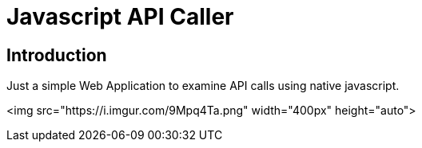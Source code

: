 # Javascript API Caller

## Introduction

Just a simple Web Application to examine API calls using native javascript.

<img src="https://i.imgur.com/9Mpq4Ta.png" width="400px" height="auto">
